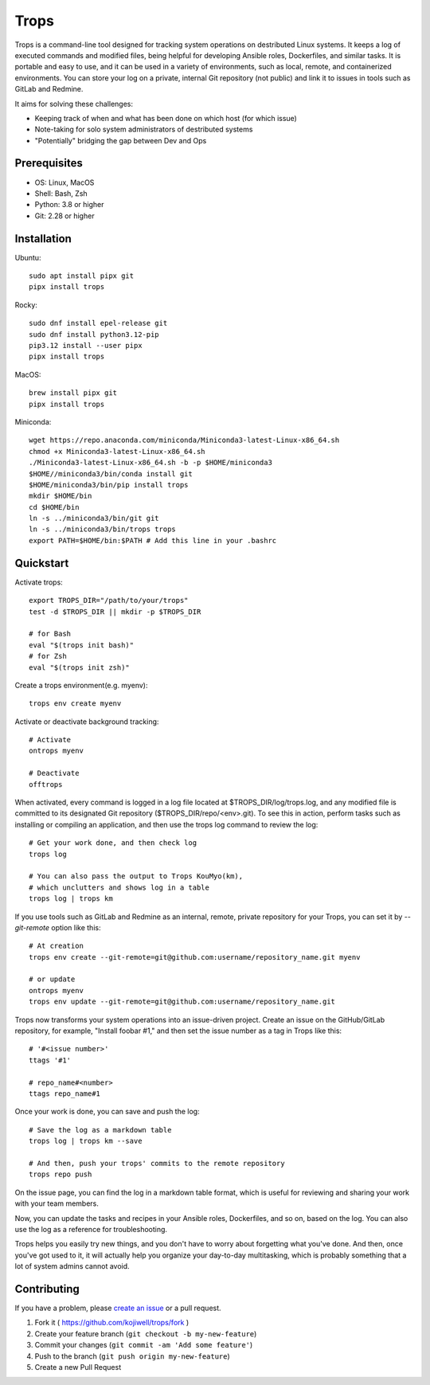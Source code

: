*****
Trops
*****

.. image:: https://img.shields.io/pypi/v/trops
   :target: https://pypi.org/project/trops/
   :alt: PyPI Package

.. image:: https://img.shields.io/badge/license-MIT-brightgreen.svg
   :target: LICENSE
   :alt: Repository License

Trops is a command-line tool designed for tracking system operations on destributed Linux systems. It keeps a log of executed commands and modified files, being helpful for developing Ansible roles, Dockerfiles, and similar tasks. It is portable and easy to use, and it can be used in a variety of environments, such as local, remote, and containerized environments. You can store your log on a private, internal Git repository (not public) and link it to issues in tools such as GitLab and Redmine.

It aims for solving these challenges:

- Keeping track of when and what has been done on which host (for which issue)
- Note-taking for solo system administrators of destributed systems
- "Potentially" bridging the gap between Dev and Ops

Prerequisites
=============

- OS: Linux, MacOS
- Shell: Bash, Zsh
- Python: 3.8 or higher
- Git: 2.28 or higher

Installation
============

Ubuntu::

    sudo apt install pipx git
    pipx install trops

Rocky::

    sudo dnf install epel-release git
    sudo dnf install python3.12-pip
    pip3.12 install --user pipx
    pipx install trops

MacOS::

    brew install pipx git
    pipx install trops

Miniconda::

    wget https://repo.anaconda.com/miniconda/Miniconda3-latest-Linux-x86_64.sh
    chmod +x Miniconda3-latest-Linux-x86_64.sh
    ./Miniconda3-latest-Linux-x86_64.sh -b -p $HOME/miniconda3
    $HOME//miniconda3/bin/conda install git
    $HOME/miniconda3/bin/pip install trops
    mkdir $HOME/bin
    cd $HOME/bin
    ln -s ../miniconda3/bin/git git
    ln -s ../miniconda3/bin/trops trops
    export PATH=$HOME/bin:$PATH # Add this line in your .bashrc

Quickstart
==========

Activate trops::

    export TROPS_DIR="/path/to/your/trops"
    test -d $TROPS_DIR || mkdir -p $TROPS_DIR

    # for Bash
    eval "$(trops init bash)"
    # for Zsh
    eval "$(trops init zsh)"

Create a trops environment(e.g. myenv)::

    trops env create myenv

Activate or deactivate background tracking::

    # Activate
    ontrops myenv

    # Deactivate
    offtrops

When activated, every command is logged in a log file located at $TROPS_DIR/log/trops.log, and any modified file is committed to its designated Git repository ($TROPS_DIR/repo/<env>.git). To see this in action, perform tasks such as installing or compiling an application, and then use the trops log command to review the log::

    # Get your work done, and then check log
    trops log

    # You can also pass the output to Trops KouMyo(km), 
    # which unclutters and shows log in a table
    trops log | trops km

If you use tools such as GitLab and Redmine as an internal, remote, private repository for your Trops, you can set it by `--git-remote` option like this::

    # At creation
    trops env create --git-remote=git@github.com:username/repository_name.git myenv

    # or update
    ontrops myenv
    trops env update --git-remote=git@github.com:username/repository_name.git

Trops now transforms your system operations into an issue-driven project. Create an issue on the GitHub/GitLab repository, for example, "Install foobar #1," and then set the issue number as a tag in Trops like this::

    # '#<issue number>'
    ttags '#1'

    # repo_name#<number>
    ttags repo_name#1

Once your work is done, you can save and push the log::

    # Save the log as a markdown table
    trops log | trops km --save

    # And then, push your trops' commits to the remote repository
    trops repo push

On the issue page, you can find the log in a markdown table format, which is useful for reviewing and sharing your work with your team members.

Now, you can update the tasks and recipes in your Ansible roles, Dockerfiles, and so on, based on the log. You can also use the log as a reference for troubleshooting.

Trops helps you easily try new things, and you don't have to worry about forgetting what you've done. And then, once you've got used to it, it will actually help you organize your day-to-day multitasking, which is probably something that a lot of system admins cannot avoid.

Contributing
============

If you have a problem, please `create an issue <https://github.com/kojiwell/trops/issues/new>`_ or a pull request.

1. Fork it ( https://github.com/kojiwell/trops/fork )
2. Create your feature branch (``git checkout -b my-new-feature``)
3. Commit your changes (``git commit -am 'Add some feature'``)
4. Push to the branch (``git push origin my-new-feature``)
5. Create a new Pull Request